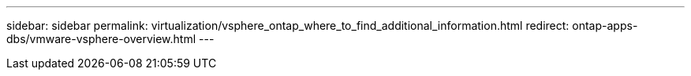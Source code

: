 ---
sidebar: sidebar
permalink: virtualization/vsphere_ontap_where_to_find_additional_information.html
redirect: ontap-apps-dbs/vmware-vsphere-overview.html
---

